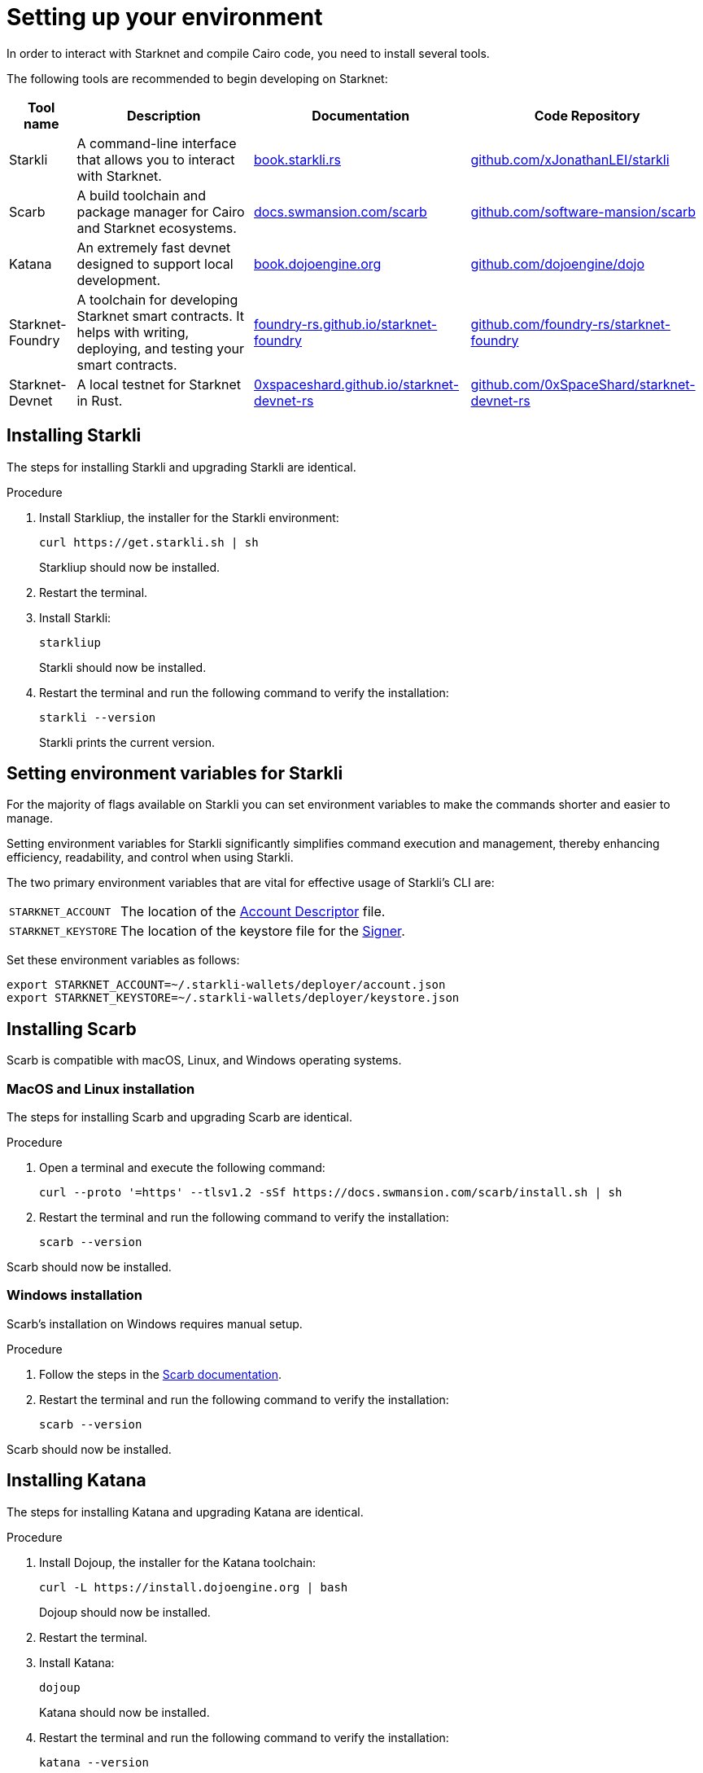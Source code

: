 [id="setup"]
= Setting up your environment

In order to interact with Starknet and compile Cairo code, you need to install several tools.

The following tools are recommended to begin developing on Starknet:

[cols="1,1,1,1"]
[%autowidth.stretch]
|===
|Tool name | Description | Documentation |Code Repository

|Starkli
|A command-line interface that allows you to interact with Starknet.
|https://book.starkli.rs/[book.starkli.rs]
|https://github.com/xJonathanLEI/starkli[github.com/xJonathanLEI/starkli]

|Scarb
|A build toolchain and package manager for Cairo and Starknet ecosystems.
|https://docs.swmansion.com/scarb/[docs.swmansion.com/scarb]
|https://github.com/software-mansion/scarb[github.com/software-mansion/scarb]

|Katana
|An extremely fast devnet designed to support local development. 
|https://book.dojoengine.org/toolchain/katana/overview[book.dojoengine.org]
|https://github.com/dojoengine/dojo[github.com/dojoengine/dojo]

|Starknet-Foundry
|A toolchain for developing Starknet smart contracts. It helps with writing, deploying, and testing your smart contracts.
|https://foundry-rs.github.io/starknet-foundry/[foundry-rs.github.io/starknet-foundry]
|https://github.com/foundry-rs/starknet-foundry/[github.com/foundry-rs/starknet-foundry]

|Starknet-Devnet
|A local testnet for Starknet in Rust.
|https://0xspaceshard.github.io/starknet-devnet-rs/[0xspaceshard.github.io/starknet-devnet-rs]
|https://github.com/0xSpaceShard/starknet-devnet-rs/[github.com/0xSpaceShard/starknet-devnet-rs]

|===

[#installing_starkli]
== Installing Starkli

The steps for installing Starkli and upgrading Starkli are identical.

.Procedure

. Install Starkliup, the installer for the Starkli environment:
+
[source,shell]
----
curl https://get.starkli.sh | sh
----
+
Starkliup should now be installed.

. Restart the terminal.

. Install Starkli:
+
[source,shell]
----
starkliup
----
+
Starkli should now be installed.

. Restart the terminal and run the following command to verify the installation:
+
[source,shell]
----
starkli --version
----
+
Starkli prints the current version.

[#setting_environment_variables_for_starkli]
== Setting environment variables for Starkli

For the majority of flags available on Starkli you can set environment variables to make the commands shorter and easier to manage.

Setting environment variables for Starkli significantly simplifies command execution and management, thereby enhancing efficiency, readability, and control when using Starkli.

The two primary environment variables that are vital for effective usage of Starkli's CLI are:

[horizontal,labelwidth="25"]
`STARKNET_ACCOUNT`:: The location of the xref:set_up_an_account.adoc#creating_an_account_descriptor[Account Descriptor] file.
`STARKNET_KEYSTORE`:: The location of the keystore file for the xref:set_up_an_account.adoc#creating_a_signer[Signer].

Set these environment variables as follows:

[source,bash]
----
export STARKNET_ACCOUNT=~/.starkli-wallets/deployer/account.json
export STARKNET_KEYSTORE=~/.starkli-wallets/deployer/keystore.json
----

[#installing_scarb]
== Installing Scarb

Scarb is compatible with macOS, Linux, and Windows operating systems.


=== MacOS and Linux installation

The steps for installing Scarb and upgrading Scarb are identical.

.Procedure

. Open a terminal and execute the following command:
+
[source, bash]
----
curl --proto '=https' --tlsv1.2 -sSf https://docs.swmansion.com/scarb/install.sh | sh
----

. Restart the terminal and run the following command to verify the installation:
+
[source, bash]
----
scarb --version
----

Scarb should now be installed.

=== Windows installation

Scarb's installation on Windows requires manual setup.

.Procedure

. Follow the steps in the link:https://docs.swmansion.com/scarb/download.html#windows[Scarb documentation].
. Restart the terminal and run the following command to verify the installation:
+
[source, bash]
----
scarb --version
----

Scarb should now be installed.

[#installing_katana]
== Installing Katana

The steps for installing Katana and upgrading Katana are identical.

.Procedure

. Install Dojoup, the installer for the Katana toolchain:
+
[source,shell]
----
curl -L https://install.dojoengine.org | bash
----
+
Dojoup should now be installed.

. Restart the terminal.

. Install Katana:
+
[source,shell]
----
dojoup
----
+
Katana should now be installed.

. Restart the terminal and run the following command to verify the installation:
+
[source,shell]
----
katana --version
----
+
Katana prints the current version.

[#installing_starknet_foundry]
== Installing Starknet Foundry

The steps for installing Starknet Foundry and upgrading Starknet Foundry are identical.

.Procedure

. Install Snfoundryup, the installer for the Starknet Foundry toolkit:
+
[source,shell]
----
curl -L https://raw.githubusercontent.com/foundry-rs/starknet-foundry/master/scripts/install.sh | sh
----
+
Snfoundryup should now be installed.

. Restart the terminal.

. Install Starknet Foundry:
+
[source,shell]
----
snfoundryup
----
+
Starknet Foundry should now be installed.

. Restart the terminal and run the following command to verify the installation:
+
[source,shell]
----
snforge --version
----
+
Starknet Foundry prints the current version.

[#installing_starknet_devnet]
== Installing Starknet Devnet

The steps for installing Starknet Devnet and upgrading Starknet Devnet are identical.

.Procedure

. Install Rust using rustup 
+
[source,shell]
----
curl --proto '=https' --tlsv1.2 -sSf https://sh.rustup.rs | sh
----
+
Rust should now be installed.

. Restart the terminal.

. Install Starknet Devnet:
+
[source,shell]
----
cargo install starknet-devnet
----
+
Starknet Devnet should now be installed.

. Restart the terminal and run the following command to verify the installation:
+
[source,shell]
----
starknet-devnet --version
----
+
Starknet Devnet prints the current version.